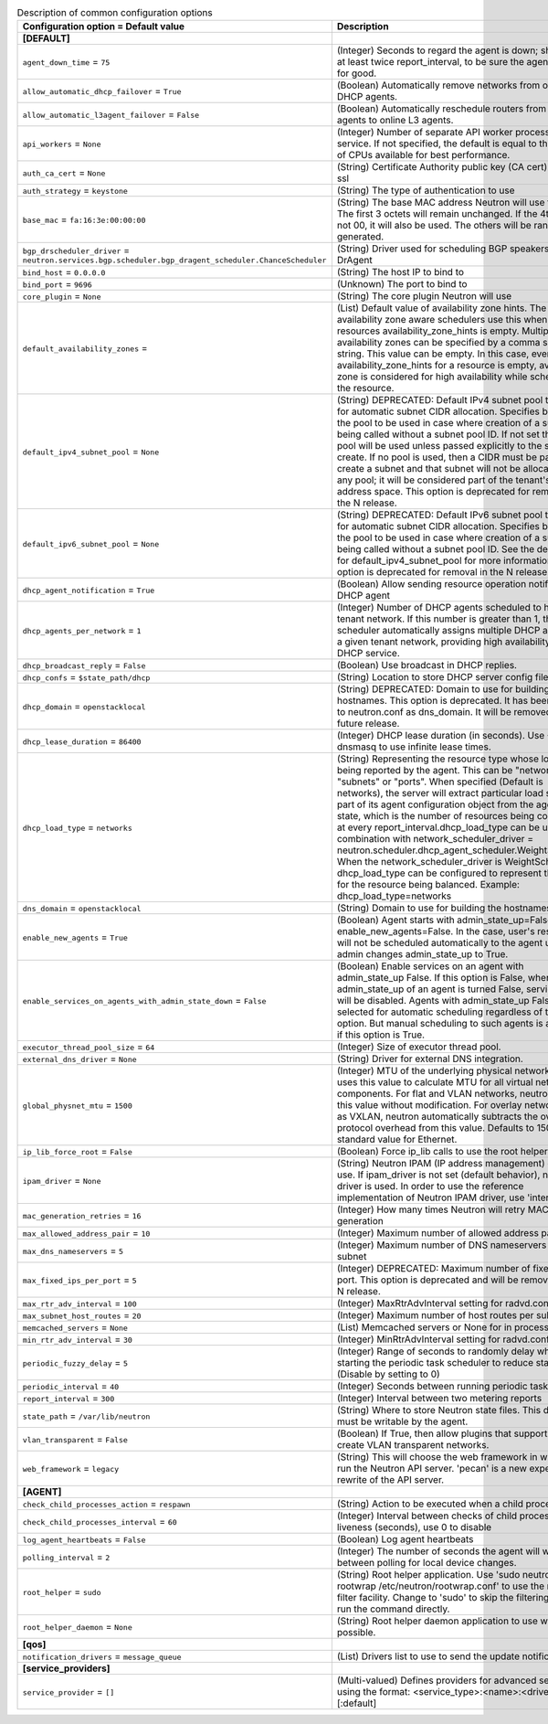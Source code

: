 ..
    Warning: Do not edit this file. It is automatically generated from the
    software project's code and your changes will be overwritten.

    The tool to generate this file lives in openstack-doc-tools repository.

    Please make any changes needed in the code, then run the
    autogenerate-config-doc tool from the openstack-doc-tools repository, or
    ask for help on the documentation mailing list, IRC channel or meeting.

.. _neutron-common:

.. list-table:: Description of common configuration options
   :header-rows: 1
   :class: config-ref-table

   * - Configuration option = Default value
     - Description
   * - **[DEFAULT]**
     -
   * - ``agent_down_time`` = ``75``
     - (Integer) Seconds to regard the agent is down; should be at least twice report_interval, to be sure the agent is down for good.
   * - ``allow_automatic_dhcp_failover`` = ``True``
     - (Boolean) Automatically remove networks from offline DHCP agents.
   * - ``allow_automatic_l3agent_failover`` = ``False``
     - (Boolean) Automatically reschedule routers from offline L3 agents to online L3 agents.
   * - ``api_workers`` = ``None``
     - (Integer) Number of separate API worker processes for service. If not specified, the default is equal to the number of CPUs available for best performance.
   * - ``auth_ca_cert`` = ``None``
     - (String) Certificate Authority public key (CA cert) file for ssl
   * - ``auth_strategy`` = ``keystone``
     - (String) The type of authentication to use
   * - ``base_mac`` = ``fa:16:3e:00:00:00``
     - (String) The base MAC address Neutron will use for VIFs. The first 3 octets will remain unchanged. If the 4th octet is not 00, it will also be used. The others will be randomly generated.
   * - ``bgp_drscheduler_driver`` = ``neutron.services.bgp.scheduler.bgp_dragent_scheduler.ChanceScheduler``
     - (String) Driver used for scheduling BGP speakers to BGP DrAgent
   * - ``bind_host`` = ``0.0.0.0``
     - (String) The host IP to bind to
   * - ``bind_port`` = ``9696``
     - (Unknown) The port to bind to
   * - ``core_plugin`` = ``None``
     - (String) The core plugin Neutron will use
   * - ``default_availability_zones`` =
     - (List) Default value of availability zone hints. The availability zone aware schedulers use this when the resources availability_zone_hints is empty. Multiple availability zones can be specified by a comma separated string. This value can be empty. In this case, even if availability_zone_hints for a resource is empty, availability zone is considered for high availability while scheduling the resource.
   * - ``default_ipv4_subnet_pool`` = ``None``
     - (String) DEPRECATED: Default IPv4 subnet pool to be used for automatic subnet CIDR allocation. Specifies by UUID the pool to be used in case where creation of a subnet is being called without a subnet pool ID. If not set then no pool will be used unless passed explicitly to the subnet create. If no pool is used, then a CIDR must be passed to create a subnet and that subnet will not be allocated from any pool; it will be considered part of the tenant's private address space. This option is deprecated for removal in the N release.
   * - ``default_ipv6_subnet_pool`` = ``None``
     - (String) DEPRECATED: Default IPv6 subnet pool to be used for automatic subnet CIDR allocation. Specifies by UUID the pool to be used in case where creation of a subnet is being called without a subnet pool ID. See the description for default_ipv4_subnet_pool for more information. This option is deprecated for removal in the N release.
   * - ``dhcp_agent_notification`` = ``True``
     - (Boolean) Allow sending resource operation notification to DHCP agent
   * - ``dhcp_agents_per_network`` = ``1``
     - (Integer) Number of DHCP agents scheduled to host a tenant network. If this number is greater than 1, the scheduler automatically assigns multiple DHCP agents for a given tenant network, providing high availability for DHCP service.
   * - ``dhcp_broadcast_reply`` = ``False``
     - (Boolean) Use broadcast in DHCP replies.
   * - ``dhcp_confs`` = ``$state_path/dhcp``
     - (String) Location to store DHCP server config files.
   * - ``dhcp_domain`` = ``openstacklocal``
     - (String) DEPRECATED: Domain to use for building the hostnames. This option is deprecated. It has been moved to neutron.conf as dns_domain. It will be removed in a future release.
   * - ``dhcp_lease_duration`` = ``86400``
     - (Integer) DHCP lease duration (in seconds). Use -1 to tell dnsmasq to use infinite lease times.
   * - ``dhcp_load_type`` = ``networks``
     - (String) Representing the resource type whose load is being reported by the agent. This can be "networks", "subnets" or "ports". When specified (Default is networks), the server will extract particular load sent as part of its agent configuration object from the agent report state, which is the number of resources being consumed, at every report_interval.dhcp_load_type can be used in combination with network_scheduler_driver = neutron.scheduler.dhcp_agent_scheduler.WeightScheduler When the network_scheduler_driver is WeightScheduler, dhcp_load_type can be configured to represent the choice for the resource being balanced. Example: dhcp_load_type=networks
   * - ``dns_domain`` = ``openstacklocal``
     - (String) Domain to use for building the hostnames
   * - ``enable_new_agents`` = ``True``
     - (Boolean) Agent starts with admin_state_up=False when enable_new_agents=False. In the case, user's resources will not be scheduled automatically to the agent until admin changes admin_state_up to True.
   * - ``enable_services_on_agents_with_admin_state_down`` = ``False``
     - (Boolean) Enable services on an agent with admin_state_up False. If this option is False, when admin_state_up of an agent is turned False, services on it will be disabled. Agents with admin_state_up False are not selected for automatic scheduling regardless of this option. But manual scheduling to such agents is available if this option is True.
   * - ``executor_thread_pool_size`` = ``64``
     - (Integer) Size of executor thread pool.
   * - ``external_dns_driver`` = ``None``
     - (String) Driver for external DNS integration.
   * - ``global_physnet_mtu`` = ``1500``
     - (Integer) MTU of the underlying physical network. Neutron uses this value to calculate MTU for all virtual network components. For flat and VLAN networks, neutron uses this value without modification. For overlay networks such as VXLAN, neutron automatically subtracts the overlay protocol overhead from this value. Defaults to 1500, the standard value for Ethernet.
   * - ``ip_lib_force_root`` = ``False``
     - (Boolean) Force ip_lib calls to use the root helper
   * - ``ipam_driver`` = ``None``
     - (String) Neutron IPAM (IP address management) driver to use. If ipam_driver is not set (default behavior), no IPAM driver is used. In order to use the reference implementation of Neutron IPAM driver, use 'internal'.
   * - ``mac_generation_retries`` = ``16``
     - (Integer) How many times Neutron will retry MAC generation
   * - ``max_allowed_address_pair`` = ``10``
     - (Integer) Maximum number of allowed address pairs
   * - ``max_dns_nameservers`` = ``5``
     - (Integer) Maximum number of DNS nameservers per subnet
   * - ``max_fixed_ips_per_port`` = ``5``
     - (Integer) DEPRECATED: Maximum number of fixed ips per port. This option is deprecated and will be removed in the N release.
   * - ``max_rtr_adv_interval`` = ``100``
     - (Integer) MaxRtrAdvInterval setting for radvd.conf
   * - ``max_subnet_host_routes`` = ``20``
     - (Integer) Maximum number of host routes per subnet
   * - ``memcached_servers`` = ``None``
     - (List) Memcached servers or None for in process cache.
   * - ``min_rtr_adv_interval`` = ``30``
     - (Integer) MinRtrAdvInterval setting for radvd.conf
   * - ``periodic_fuzzy_delay`` = ``5``
     - (Integer) Range of seconds to randomly delay when starting the periodic task scheduler to reduce stampeding. (Disable by setting to 0)
   * - ``periodic_interval`` = ``40``
     - (Integer) Seconds between running periodic tasks
   * - ``report_interval`` = ``300``
     - (Integer) Interval between two metering reports
   * - ``state_path`` = ``/var/lib/neutron``
     - (String) Where to store Neutron state files. This directory must be writable by the agent.
   * - ``vlan_transparent`` = ``False``
     - (Boolean) If True, then allow plugins that support it to create VLAN transparent networks.
   * - ``web_framework`` = ``legacy``
     - (String) This will choose the web framework in which to run the Neutron API server. 'pecan' is a new experiemental rewrite of the API server.
   * - **[AGENT]**
     -
   * - ``check_child_processes_action`` = ``respawn``
     - (String) Action to be executed when a child process dies
   * - ``check_child_processes_interval`` = ``60``
     - (Integer) Interval between checks of child process liveness (seconds), use 0 to disable
   * - ``log_agent_heartbeats`` = ``False``
     - (Boolean) Log agent heartbeats
   * - ``polling_interval`` = ``2``
     - (Integer) The number of seconds the agent will wait between polling for local device changes.
   * - ``root_helper`` = ``sudo``
     - (String) Root helper application. Use 'sudo neutron-rootwrap /etc/neutron/rootwrap.conf' to use the real root filter facility. Change to 'sudo' to skip the filtering and just run the command directly.
   * - ``root_helper_daemon`` = ``None``
     - (String) Root helper daemon application to use when possible.
   * - **[qos]**
     -
   * - ``notification_drivers`` = ``message_queue``
     - (List) Drivers list to use to send the update notification
   * - **[service_providers]**
     -
   * - ``service_provider`` = ``[]``
     - (Multi-valued) Defines providers for advanced services using the format: <service_type>:<name>:<driver>[:default]

